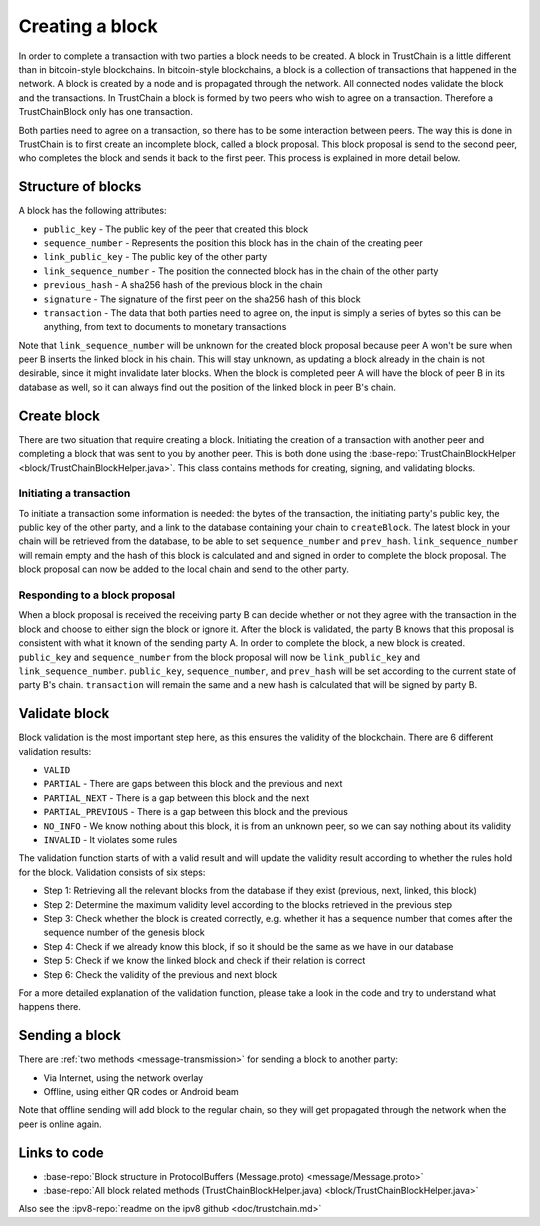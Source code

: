 .. _creating-block-label:

****************
Creating a block
****************
In order to complete a transaction with two parties a block needs to be created. A block in TrustChain is a little different than in bitcoin-style blockchains. In bitcoin-style blockchains, a block is a collection of transactions that happened in the network. A block is created by a node and is propagated through the network. All connected nodes validate the block and the transactions. In TrustChain a block is formed by two peers who wish to agree on a transaction. Therefore a TrustChainBlock only has one transaction.

Both parties need to agree on a transaction, so there has to be some interaction between peers. The way this is done in TrustChain is to first create an incomplete block, called a block proposal. This block proposal is send to the second peer, who completes the block and sends it back to the first peer. This process is explained in more detail below.

Structure of blocks
===================
A block has the following attributes:

* ``public_key`` - The public key of the peer that created this block
* ``sequence_number`` - Represents the position this block has in the chain of the creating peer
* ``link_public_key`` - The public key of the other party
* ``link_sequence_number`` - The position the connected block has in the chain of the other party
* ``previous_hash`` - A sha256 hash of the previous block in the chain
* ``signature`` - The signature of the first peer on the sha256 hash of this block
* ``transaction`` - The data that both parties need to agree on, the input is simply a series of bytes so this can be anything, from text to documents to monetary transactions

Note that ``link_sequence_number`` will be unknown for the created block proposal because peer A won't be sure when peer B inserts the linked block in his chain. This will stay unknown, as updating a block already in the chain is not desirable, since it might invalidate later blocks. When the block is completed peer A will have the block of peer B in its database as well, so it can always find out the position of the linked block in peer B's chain.

Create block
============
There are two situation that require creating a block. Initiating the creation of a transaction with another peer and completing a block that was sent to you by another peer. This is both done using the :base-repo:`TrustChainBlockHelper <block/TrustChainBlockHelper.java>`. This class contains methods for creating, signing, and validating blocks.

Initiating a transaction
------------------------
To initiate a transaction some information is needed: the bytes of the transaction, the initiating party's public key, the public key of the other party, and a link to the database containing your chain to ``createBlock``. The latest block in your chain will be retrieved from the database, to be able to set ``sequence_number`` and ``prev_hash``. ``link_sequence_number`` will remain empty and the hash of this block is calculated and and signed in order to complete the block proposal. The block proposal can now be added to the local chain and send to the other party.

Responding to a block proposal
------------------------------
When a block proposal is received the receiving party B can decide whether or not they agree with the transaction in the block and choose to either sign the block or ignore it. After the block is validated, the party B knows that this proposal is consistent with what it known of the sending party A. In order to complete the block, a new block is created. ``public_key`` and ``sequence_number`` from the block proposal will now be ``link_public_key`` and ``link_sequence_number``. ``public_key``, ``sequence_number``, and ``prev_hash`` will be set according to the current state of party B's chain. ``transaction`` will remain the same and a new hash is calculated that will be signed by party B.

Validate block
==============
Block validation is the most important step here, as this ensures the validity of the blockchain.  There are 6 different validation results:

* ``VALID``
* ``PARTIAL`` - There are gaps between this block and the previous and next
* ``PARTIAL_NEXT`` - There is a gap between this block and the next
* ``PARTIAL_PREVIOUS`` - There is a gap between this block and the previous
* ``NO_INFO`` - We know nothing about this block, it is from an unknown peer, so we can say nothing about its validity
* ``INVALID`` - It violates some rules

The validation function starts of with a valid result and will update the validity result according to whether the rules hold for the block. Validation consists of six steps:

* Step 1: Retrieving all the relevant blocks from the database if they exist (previous, next, linked, this block)
* Step 2: Determine the maximum validity level according to the blocks retrieved in the previous step
* Step 3: Check whether the block is created correctly, e.g. whether it has a sequence number that comes after the sequence number of the genesis block
* Step 4: Check if we already know this block, if so it should be the same as we have in our database
* Step 5: Check if we know the linked block and check if their relation is correct
* Step 6: Check the validity of the previous and next block

For a more detailed explanation of the validation function, please take a look in the code and try to understand what happens there.

Sending a block
===============
There are :ref:`two methods <message-transmission>` for sending a block to another party:

* Via Internet, using the network overlay
* Offline, using either QR codes or Android beam

Note that offline sending will add block to the regular chain, so they will get propagated through the network when the peer is online again.


Links to code
=============
* :base-repo:`Block structure in ProtocolBuffers (Message.proto) <message/Message.proto>`
* :base-repo:`All block related methods (TrustChainBlockHelper.java) <block/TrustChainBlockHelper.java>`

Also see the :ipv8-repo:`readme on the ipv8 github <doc/trustchain.md>`

